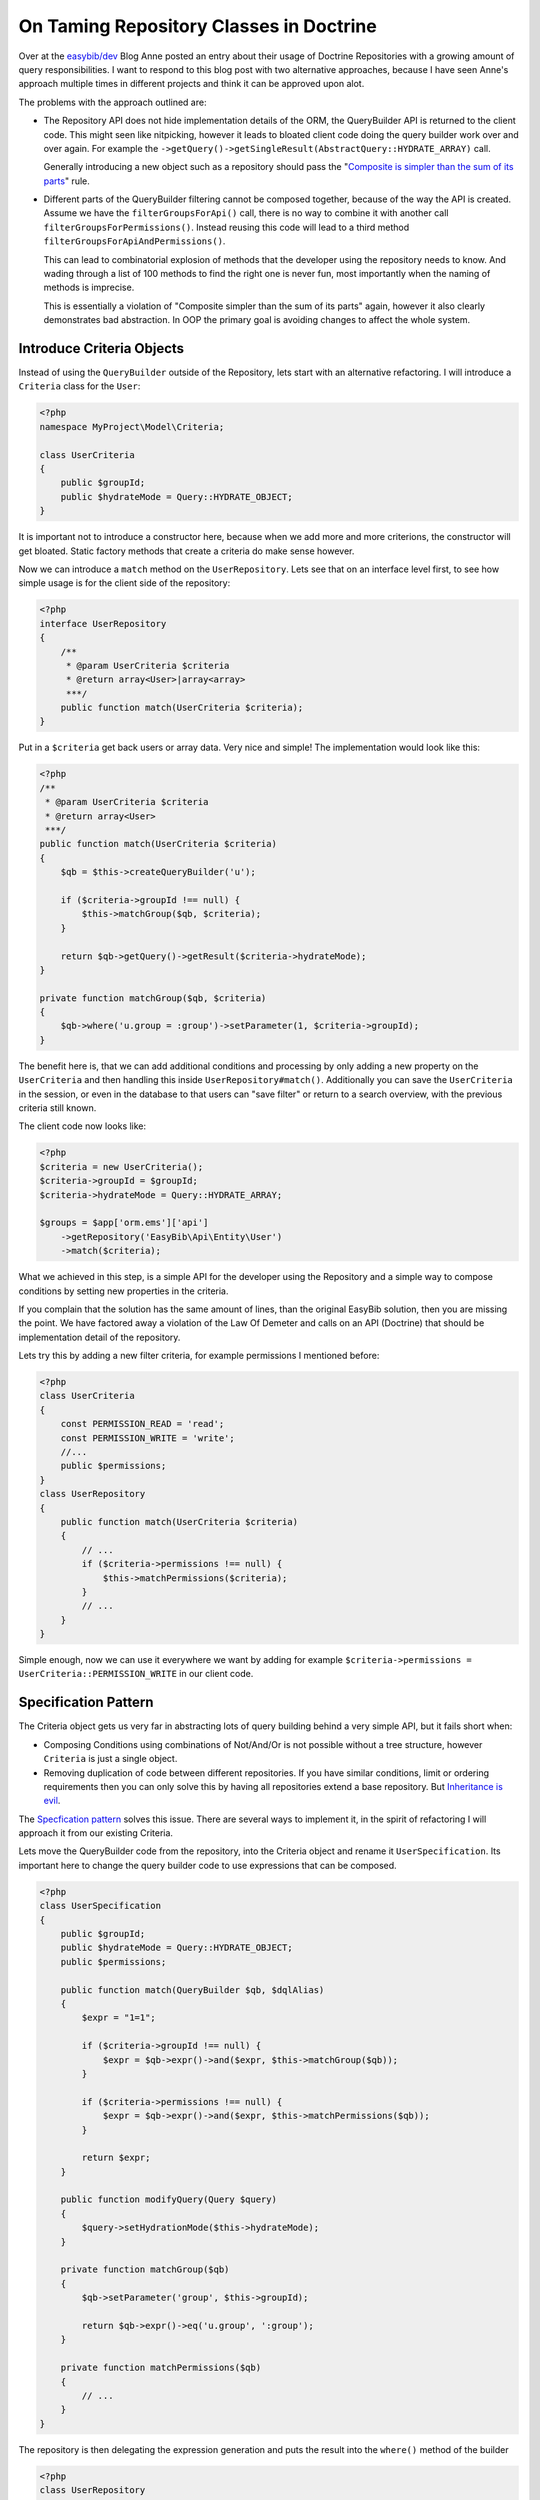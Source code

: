 ========================================
On Taming Repository Classes in Doctrine
========================================

Over at the `easybib/dev
<http://drafts.easybib.com/post/44139111915/taiming-repository-classes-in-doctrine-with-the>`_
Blog Anne posted an entry about their usage of Doctrine Repositories with a
growing amount of query responsibilities. I want to respond to this blog post
with two alternative approaches, because I have seen Anne's approach multiple
times in different projects and think it can be approved upon alot.

The problems with the approach outlined are:

- The Repository API does not hide implementation details of the ORM,
  the QueryBuilder API is returned to the client code. This might seen
  like nitpicking, however it leads to bloated client code doing the
  query builder work over and over again. For example the
  ``->getQuery()->getSingleResult(AbstractQuery::HYDRATE_ARRAY)`` call.

  Generally introducing a new object such as a repository should pass
  the "`Composite is simpler than the sum of its parts <http://www.growing-object-oriented-software.com/toc.html>`_" rule.

- Different parts of the QueryBuilder filtering cannot be composed together,
  because of the way the API is created. Assume we have the
  ``filterGroupsForApi()`` call, there is no way to combine it with another
  call ``filterGroupsForPermissions()``.  Instead reusing this code will lead
  to a third method ``filterGroupsForApiAndPermissions()``.
  
  This can lead to combinatorial explosion of methods that the developer using
  the repository needs to know.  And wading through a list of 100 methods to
  find the right one is never fun, most importantly when the naming of methods
  is imprecise.

  This is essentially a violation of "Composite simpler than the sum of its
  parts" again, however it also clearly demonstrates bad abstraction. In OOP the
  primary goal is avoiding changes to affect the whole system.


Introduce Criteria Objects
--------------------------

Instead of using the ``QueryBuilder`` outside of the Repository, lets start with an
alternative refactoring. I will introduce a ``Criteria`` class for the ``User``:

.. code-block:: php

    <?php
    namespace MyProject\Model\Criteria;

    class UserCriteria
    {
        public $groupId;
        public $hydrateMode = Query::HYDRATE_OBJECT;
    }

It is important not to introduce a constructor here, because when we add
more and more criterions, the constructor will get bloated. Static
factory methods that create a criteria do make sense however.

Now we can introduce a ``match`` method on the ``UserRepository``. Lets see
that on an interface level first, to see how simple usage is for the client
side of the repository:

.. code-block:: php

    <?php
    interface UserRepository
    {
        /**
         * @param UserCriteria $criteria
         * @return array<User>|array<array>
         ***/
        public function match(UserCriteria $criteria);
    }

Put in a ``$criteria`` get back users or array data. Very nice and simple!
The implementation would look like this:

.. code-block:: php

    <?php
    /**
     * @param UserCriteria $criteria
     * @return array<User>
     ***/
    public function match(UserCriteria $criteria)
    {
        $qb = $this->createQueryBuilder('u');

        if ($criteria->groupId !== null) {
            $this->matchGroup($qb, $criteria);
        }

        return $qb->getQuery()->getResult($criteria->hydrateMode);
    }

    private function matchGroup($qb, $criteria)
    {
        $qb->where('u.group = :group')->setParameter(1, $criteria->groupId);
    }

The benefit here is, that we can add additional conditions and processing
by only adding a new property on the ``UserCriteria`` and then handling
this inside ``UserRepository#match()``. Additionally you can save the ``UserCriteria``
in the session, or even in the database to that users can "save filter" or return
to a search overview, with the previous criteria still known.

The client code now looks like:

.. code-block:: php 

    <?php
    $criteria = new UserCriteria();
    $criteria->groupId = $groupId;
    $criteria->hydrateMode = Query::HYDRATE_ARRAY;

    $groups = $app['orm.ems']['api']
        ->getRepository('EasyBib\Api\Entity\User')
        ->match($criteria);

What we achieved in this step, is a simple API for the developer using the
Repository and a simple way to compose conditions by setting new properties
in the criteria.

If you complain that the solution has the same amount of lines, than the
original EasyBib solution, then you are missing the point.  We have factored
away a violation of the Law Of Demeter and calls on an API (Doctrine)
that should be implementation detail of the repository.

Lets try this by adding a new filter criteria, for example permissions I mentioned before:

.. code-block:: php

    <?php
    class UserCriteria
    {
        const PERMISSION_READ = 'read';
        const PERMISSION_WRITE = 'write';
        //...
        public $permissions;
    }
    class UserRepository
    {
        public function match(UserCriteria $criteria)
        {
            // ...
            if ($criteria->permissions !== null) {
                $this->matchPermissions($criteria);
            }
            // ...
        }
    }

Simple enough, now we can use it everywhere we want by adding
for example ``$criteria->permissions = UserCriteria::PERMISSION_WRITE``
in our client code.

Specification Pattern
---------------------

The Criteria object gets us very far in abstracting lots of query building
behind a very simple API, but it fails short when:

- Composing Conditions using combinations of Not/And/Or is not possible
  without a tree structure, however ``Criteria`` is just a single object.

- Removing duplication of code between different repositories. If you
  have similar conditions, limit or ordering requirements then you can
  only solve this by having all repositories extend a base repository.
  But `Inheritance is evil <http://c2.com/cgi/wiki?ImplementationInheritanceIsEvil>`_.

The `Specfication pattern <http://en.wikipedia.org/wiki/Specification_pattern>`_ solves
this issue. There are several ways to implement it, in the spirit of refactoring I will
approach it from our existing Criteria.

Lets move the QueryBuilder code from the repository, into the Criteria object and
rename it ``UserSpecification``. Its important here to change the query builder
code to use expressions that can be composed.

.. code-block:: php

    <?php
    class UserSpecification
    {
        public $groupId;
        public $hydrateMode = Query::HYDRATE_OBJECT;
        public $permissions;

        public function match(QueryBuilder $qb, $dqlAlias)
        {
            $expr = "1=1";

            if ($criteria->groupId !== null) {
                $expr = $qb->expr()->and($expr, $this->matchGroup($qb));
            }

            if ($criteria->permissions !== null) {
                $expr = $qb->expr()->and($expr, $this->matchPermissions($qb));
            }

            return $expr;
        }

        public function modifyQuery(Query $query)
        {
            $query->setHydrationMode($this->hydrateMode);
        }

        private function matchGroup($qb)
        {
            $qb->setParameter('group', $this->groupId);

            return $qb->expr()->eq('u.group', ':group');
        }

        private function matchPermissions($qb)
        {
            // ...
        }
    }

The repository is then delegating the expression generation
and puts the result into the ``where()`` method of the builder

.. code-block:: php

    <?php
    class UserRepository
    {
        public function match(UserSpecification $specification)
        {
            $qb = $this->createQueryBuilder('u');
            $expr = $specification->match($qb, 'u');

            $query = $qb->where($expr)->getQuery();

            $specification->modifyQuery($query);

            return $query->getResult();
        }
    }

Stricly speaking, the ``UserSpecification`` violates the single reponsibility
principle, which prevents the composability of specifications and reuse in
different repositories. This is apparent by the ``$expr = "1=1";`` line that is
required to make the combination of conditions possible.
Lets factor away the violation of the single
responsibility principle by introducing three specifications:

.. code-block:: php

    <?php
    interface Specification
    {
        /**
         * @param \Doctrine\ORM\QueryBuilder $qb
         * @param string $dqlAlias
         * 
         * @return \Doctrine\ORM\Query\Expr
         ***/
        public function match(QueryBuilder $qb, $dqlAlias);

        /**
         * @param \Doctrine\ORM\Query $query
         ***/
        public function modifyQuery(Query $query);
    }

    class AsArray implements Specification
    {
        private $parent;

        public function __construct(Specification $parent)
        {
            $this->parent = $parent;
        }

        public function modifyQuery(Query $query)
        {
            $query->setHydrationMode(Query::HYDRATE_ARRAY);
        }

        public function match(QueryBuilder $qb, $dqlAlias)
        {
            return $this->parent->match($qb, $dqlAlias);
        }
    }

    class FilterGroup
    {
        private $group;

        public function __construct($group)
        {
            $this->group = $group;
        }

        public function match(QueryBuilder $qb, $dqlAlias)
        {
            $qb->setParameter('group', $this->group);

            return $qb->expr()->eq($dqlAlias . '.group', ':group');
        }

        public function modifyQuery(Query $query) { /* empty ***/ }
    }

    class FilterPermission
    {
        private $permissions;

        public function __construct($permissions)
        {
            $this->permissions = $permissions;
        }

        public function match(QueryBuilder $qb, $dqlAlias)
        {
            // ...
        }

        public function modifyQuery(Query $query) { /* empty ***/ }
    }

Now we need a new And-Specification to combine this in our code. This
looks rather abstract and complex on the inside, but for clients
of this object, the usage is simple and obvious.

.. code-block:: php

    <?php
    class AndX implements Specification
    {
        private $children;

        public function __construct()
        {
            $this->children = func_get_args();
        }

        public function match(QueryBuilder $qb, $dqlAlias)
        {
            $exprs = array_map(function ($specification) use($qb, $dqlAlias) {
                return $specification->match($qb, $dqlAlias);
            }, $this->children);

            return call_user_func_array(array($qb->expr(), 'andX'), $exprs);
        }

        public function modifyQuery(Query $query)
        {
            foreach ($this->children as $child) {
                $child->modifyQuery($query);
            }
        }
    }

Assuming we import all specifications
from a common namespace ``Spec``, our client code will look
like this:

.. code-block:: php

    <?php
    $specification = new Spec\AsArray(new Spec\AndX(
        new Spec\FilterGroup($groupId),
        new Spec\FilterPermission($permission)
    ));

    $groups = $app['orm.ems']['api']
        ->getRepository('\EasyBib\Api\Entity\Group')
        ->match($specification);

In constrast to the criteria, we could now implement
or and not specifications to enhance query capabilities. 

Improving Specifications
------------------------

You can now introduce reusability accross different repositories by adding
functionality to check if a specification supports a given entity.

.. code-block:: php

    <?php
    interface Specification
    {
        // ..
        /**
         * @param string $className
         * @return bool
         ***/
        public function supports($className);
    }

Every composite can delegate this operation to its children, and every leaf of
the tree can return true or false. The Repository can then check for a valid
specification in its match method:

.. code-block:: php

    <?php

    abstract class EntitySpecificationRepository
    {
        public function match(Specification $specification)
        {
            if ( ! $specification->supports($this->getEntityName())) {
                throw new \InvalidArgumentExcetion("Specification not supported by this repository.");
            }

            $qb = $this->createQueryBuilder('r');
            $expr = $specification->match($qb, 'r');

            return $qb->where($expr)->getResult();
        }
    }

Now we can introduce very generic specifications, such as `OnlyPage($page, Specification $spec)``
for limit queries, or ``Equals($field, $value)``. For more readable code, you can then create
a domain language for your specifications that is composed of more simple specifications:

.. code-block:: php

    <?php
    class PowerUsers implements Specification
    {
        private $spec;

        public function __construct($groupId, $permissions, $count)
        {
            $this->spec = new OnlyPage(1, new AndX(
                new UsersWithInteraction(),
                new EnabledUsers(),
            ));
        }

        public function match(QueryBuilder $qb, $dqlAlias)
        {
            return $this->spec->match($qb, $dqlAlias);
        }

        public function modifyQuery(Query $query)
        {
            $this->spec->modifyQuery($query);
        }

        public function supports($className)
        {
            return ($className === 'EasyBib\Api\Entity\User');
        }
    }

    $top20powerUsers = new Spec\PowerUsers($groupId, $permissions, 20);

Hiding this kind of composition inside another specification allows
you to reuse query logic in different places in the application
easily and in terms of the domain language.

Testability of Doctrine Repositories
------------------------------------

One reasons outlined by Anne for this design is testability: Because the
Repository returns the QueryBuilder you have access to the generated SQL.
However testing Doctrine Repositories should never be verifying the generated
SQL. I see alot of people doing this and it is very fragile and dangerous.
Doctrine is a third party library and as such a rather complex one. Possible
changes that break the test are:

-  Doctrine adds/removes whitespaces to SQL in a next version
-  Doctrine performs SQL optimizations in certain cases, the result is the same though.
-  You add a field/column to any of the tables involved that does not affect the result.
-  You change something in the Doctrine mapping files, that leads to a reordering of SQL.

These are 4 changes that have absolutly nothing to do with the feature you are
actually testing, making the test code very fragile. In terms of abstraction
SQL generation is an implementation detail of the Doctrine ORM and you as
developer are only interested in the public API, which the SQL generation is
not part of.

The code should really be tested against Doctrine itself. Since you are using
Doctrine to get rid of SQL query generation for some use-cases, why should you
use them as measure of quality in your testing efforts. 

Testing repositories with the Specification pattern is testing the different
specifications in isolation against a real Doctrine database backend. This will
not be super simple to setup, but the isolation of specifications and their
reusability  accross repositories actually allows us to keep the number of
tests very small. The pattern avoids the problem of combinatorial explosion of
test-cases very neatly.

The real benefit of testabilty is achieved in tests of repository client code.
Before we were not able to unit-test this code, because of the Doctrine
EntityManager, Query + QueryBuilder dependencies.  Now We can inject the
repositories into our controllers and services and then use mock objects in the
tests.

.. author:: default
.. categories:: PHP
.. tags:: PHP
.. comments::
